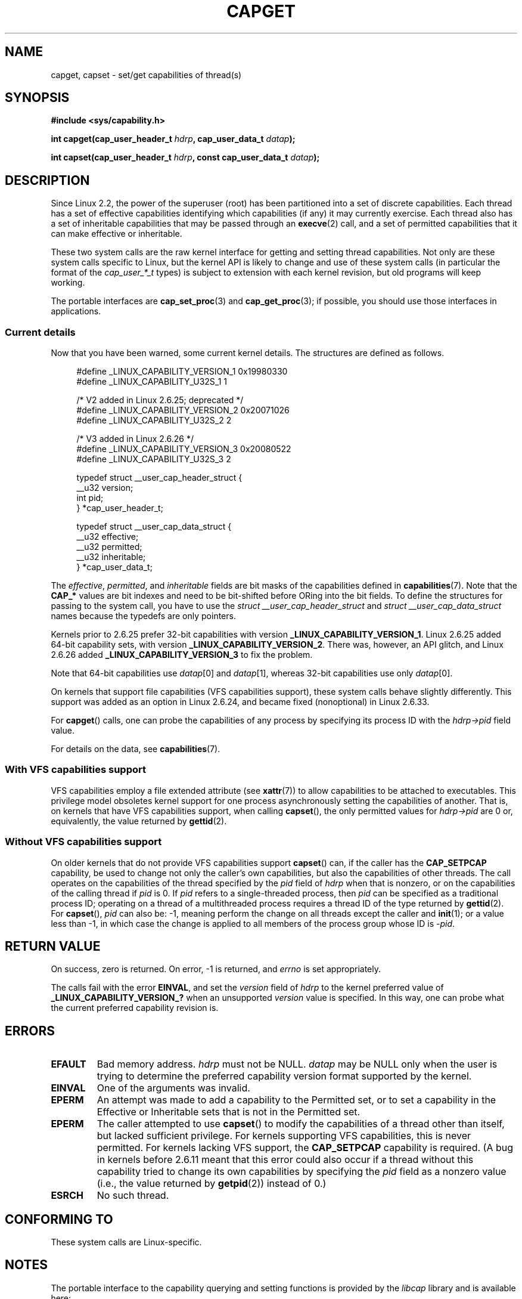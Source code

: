 .\" written by Andrew Morgan <morgan@kernel.org>
.\"
.\" %%%LICENSE_START(GPL_NOVERSION_ONELINE)
.\" may be distributed as per GPL
.\" %%%LICENSE_END
.\"
.\" Modified by David A. Wheeler <dwheeler@ida.org>
.\" Modified 2004-05-27, mtk
.\" Modified 2004-06-21, aeb
.\" Modified 2008-04-28, morgan of kernel.org
.\"     Update in line with addition of file capabilities and
.\"     64-bit capability sets in kernel 2.6.2[45].
.\" Modified 2009-01-26, andi kleen
.\"
.TH CAPGET 2 2017-09-15 "Linux" "Linux Programmer's Manual"
.SH NAME
capget, capset \- set/get capabilities of thread(s)
.SH SYNOPSIS
.B #include <sys/capability.h>
.PP
.BI "int capget(cap_user_header_t " hdrp ", cap_user_data_t " datap );
.PP
.BI "int capset(cap_user_header_t " hdrp ", const cap_user_data_t " datap );
.SH DESCRIPTION
Since Linux 2.2,
the power of the superuser (root) has been partitioned into
a set of discrete capabilities.
Each thread has a set of effective capabilities identifying
which capabilities (if any) it may currently exercise.
Each thread also has a set of inheritable capabilities that may be
passed through an
.BR execve (2)
call, and a set of permitted capabilities
that it can make effective or inheritable.
.PP
These two system calls are the raw kernel interface for getting and
setting thread capabilities.
Not only are these system calls specific to Linux,
but the kernel API is likely to change and use of
these system calls (in particular the format of the
.I cap_user_*_t
types) is subject to extension with each kernel revision,
but old programs will keep working.
.PP
The portable interfaces are
.BR cap_set_proc (3)
and
.BR cap_get_proc (3);
if possible, you should use those interfaces in applications.
.\"
.SS Current details
Now that you have been warned, some current kernel details.
The structures are defined as follows.
.PP
.in +4n
.EX
#define _LINUX_CAPABILITY_VERSION_1  0x19980330
#define _LINUX_CAPABILITY_U32S_1     1

        /* V2 added in Linux 2.6.25; deprecated */
#define _LINUX_CAPABILITY_VERSION_2  0x20071026
.\" commit e338d263a76af78fe8f38a72131188b58fceb591
.\" Added 64 bit capability support
#define _LINUX_CAPABILITY_U32S_2     2

        /* V3 added in Linux 2.6.26 */
#define _LINUX_CAPABILITY_VERSION_3  0x20080522
.\" commit ca05a99a54db1db5bca72eccb5866d2a86f8517f
#define _LINUX_CAPABILITY_U32S_3     2

typedef struct __user_cap_header_struct {
   __u32 version;
   int pid;
} *cap_user_header_t;

typedef struct __user_cap_data_struct {
   __u32 effective;
   __u32 permitted;
   __u32 inheritable;
} *cap_user_data_t;
.EE
.in
.PP
The
.IR effective ,
.IR permitted ,
and
.I inheritable
fields are bit masks of the capabilities defined in
.BR capabilities (7).
Note that the
.B CAP_*
values are bit indexes and need to be bit-shifted before ORing into
the bit fields.
To define the structures for passing to the system call, you have to use the
.I struct __user_cap_header_struct
and
.I struct __user_cap_data_struct
names because the typedefs are only pointers.
.PP
Kernels prior to 2.6.25 prefer
32-bit capabilities with version
.BR _LINUX_CAPABILITY_VERSION_1 .
Linux 2.6.25 added 64-bit capability sets, with version
.BR _LINUX_CAPABILITY_VERSION_2 .
There was, however, an API glitch, and Linux 2.6.26 added
.BR _LINUX_CAPABILITY_VERSION_3
to fix the problem.
.PP
Note that 64-bit capabilities use
.IR datap [0]
and
.IR datap [1],
whereas 32-bit capabilities use only
.IR datap [0].
.PP
On kernels that support file capabilities (VFS capabilities support),
these system calls behave slightly differently.
This support was added as an option in Linux 2.6.24,
and became fixed (nonoptional) in Linux 2.6.33.
.PP
For
.BR capget ()
calls, one can probe the capabilities of any process by specifying its
process ID with the
.I hdrp->pid
field value.
.PP
For details on the data, see
.BR capabilities (7).
.\"
.SS With VFS capabilities support
VFS capabilities employ a file extended attribute (see
.BR xattr (7))
to allow capabilities to be attached to executables.
This privilege model obsoletes kernel support for one process
asynchronously setting the capabilities of another.
That is, on kernels that have VFS capabilities support, when calling
.BR capset (),
the only permitted values for
.I hdrp->pid
are 0 or, equivalently, the value returned by
.BR gettid (2).
.\"
.SS Without VFS capabilities support
On older kernels that do not provide VFS capabilities support
.BR capset ()
can, if the caller has the
.BR CAP_SETPCAP
capability, be used to change not only the caller's own capabilities,
but also the capabilities of other threads.
The call operates on the capabilities of the thread specified by the
.I pid
field of
.I hdrp
when that is nonzero, or on the capabilities of the calling thread if
.I pid
is 0.
If
.I pid
refers to a single-threaded process, then
.I pid
can be specified as a traditional process ID;
operating on a thread of a multithreaded process requires a thread ID
of the type returned by
.BR gettid (2).
For
.BR capset (),
.I pid
can also be: \-1, meaning perform the change on all threads except the
caller and
.BR init (1);
or a value less than \-1, in which case the change is applied
to all members of the process group whose ID is \-\fIpid\fP.
.SH RETURN VALUE
On success, zero is returned.
On error, \-1 is returned, and
.I errno
is set appropriately.
.PP
The calls fail with the error
.BR EINVAL ,
and set the
.I version
field of
.I hdrp
to the kernel preferred value of
.B _LINUX_CAPABILITY_VERSION_?
when an unsupported
.I version
value is specified.
In this way, one can probe what the current
preferred capability revision is.
.SH ERRORS
.TP
.B EFAULT
Bad memory address.
.I hdrp
must not be NULL.
.I datap
may be NULL only when the user is trying to determine the preferred
capability version format supported by the kernel.
.TP
.B EINVAL
One of the arguments was invalid.
.TP
.B EPERM
An attempt was made to add a capability to the Permitted set, or to set
a capability in the Effective or Inheritable sets that is not in the
Permitted set.
.TP
.B EPERM
The caller attempted to use
.BR capset ()
to modify the capabilities of a thread other than itself,
but lacked sufficient privilege.
For kernels supporting VFS
capabilities, this is never permitted.
For kernels lacking VFS
support, the
.B CAP_SETPCAP
capability is required.
(A bug in kernels before 2.6.11 meant that this error could also
occur if a thread without this capability tried to change its
own capabilities by specifying the
.I pid
field as a nonzero value (i.e., the value returned by
.BR getpid (2))
instead of 0.)
.TP
.B ESRCH
No such thread.
.SH CONFORMING TO
These system calls are Linux-specific.
.SH NOTES
The portable interface to the capability querying and setting
functions is provided by the
.I libcap
library and is available here:
.br
.UR http://git.kernel.org/cgit\:/linux\:/kernel\:/git\:/morgan\:\:/libcap.git
.UE
.SH SEE ALSO
.BR clone (2),
.BR gettid (2),
.BR capabilities (7)
